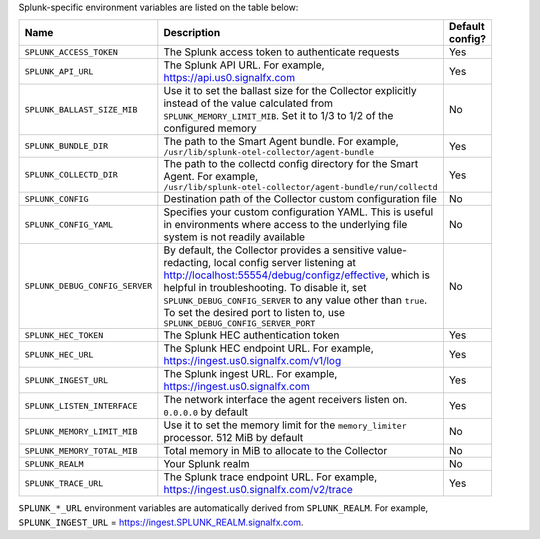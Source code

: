 Splunk-specific environment variables are listed on the table below:

.. list-table::
    :widths: 15 75 10
    :width: 100
    :header-rows: 1

    *   - Name
        - Description
        - Default config?
    *   - ``SPLUNK_ACCESS_TOKEN`` 
        - The Splunk access token to authenticate requests
        - Yes
    *   - ``SPLUNK_API_URL`` 
        - The Splunk API URL. For example, https://api.us0.signalfx.com
        - Yes
    *   - ``SPLUNK_BALLAST_SIZE_MIB`` 
        - Use it to set the ballast size for the Collector explicitly instead of the value calculated from ``SPLUNK_MEMORY_LIMIT_MIB``. Set it to 1/3 to 1/2 of the configured memory
        - No
    *   - ``SPLUNK_BUNDLE_DIR`` 
        - The path to the Smart Agent bundle. For example, ``/usr/lib/splunk-otel-collector/agent-bundle``
        - Yes
    *   - ``SPLUNK_COLLECTD_DIR``
        - The path to the collectd config directory for the Smart Agent. For example, ``/usr/lib/splunk-otel-collector/agent-bundle/run/collectd``
        - Yes
    *   - ``SPLUNK_CONFIG`` 
        - Destination path of the Collector custom configuration file 
        - No
    *   - ``SPLUNK_CONFIG_YAML`` 
        - Specifies your custom configuration YAML. This is useful in environments where access to the underlying file system is not readily available
        - No
    *   - ``SPLUNK_DEBUG_CONFIG_SERVER`` 
        - By default, the Collector provides a sensitive value-redacting, local config server listening at http://localhost:55554/debug/configz/effective, which is helpful in troubleshooting. To disable it, set ``SPLUNK_DEBUG_CONFIG_SERVER`` to any value other than ``true``. To set the desired port to listen to, use ``SPLUNK_DEBUG_CONFIG_SERVER_PORT``
        - No
    *   - ``SPLUNK_HEC_TOKEN`` 
        - The Splunk HEC authentication token
        - Yes
    *   - ``SPLUNK_HEC_URL`` 
        - The Splunk HEC endpoint URL. For example, https://ingest.us0.signalfx.com/v1/log
        - Yes
    *   - ``SPLUNK_INGEST_URL`` 
        - The Splunk ingest URL. For example, https://ingest.us0.signalfx.com
        - Yes
    *   - ``SPLUNK_LISTEN_INTERFACE`` 
        - The network interface the agent receivers listen on. ``0.0.0.0`` by default
        - Yes
    *   - ``SPLUNK_MEMORY_LIMIT_MIB`` 
        - Use it to set the memory limit for the ``memory_limiter`` processor. 512 MiB by default 
        - No
    *   - ``SPLUNK_MEMORY_TOTAL_MIB`` 
        - Total memory in MiB to allocate to the Collector
        - No
    *   - ``SPLUNK_REALM`` 
        - Your Splunk realm
        - No
    *   - ``SPLUNK_TRACE_URL`` 
        - The Splunk trace endpoint URL. For example, https://ingest.us0.signalfx.com/v2/trace
        - Yes

``SPLUNK_*_URL`` environment variables are automatically derived from ``SPLUNK_REALM``. For example, ``SPLUNK_INGEST_URL`` = https://ingest.SPLUNK_REALM.signalfx.com.